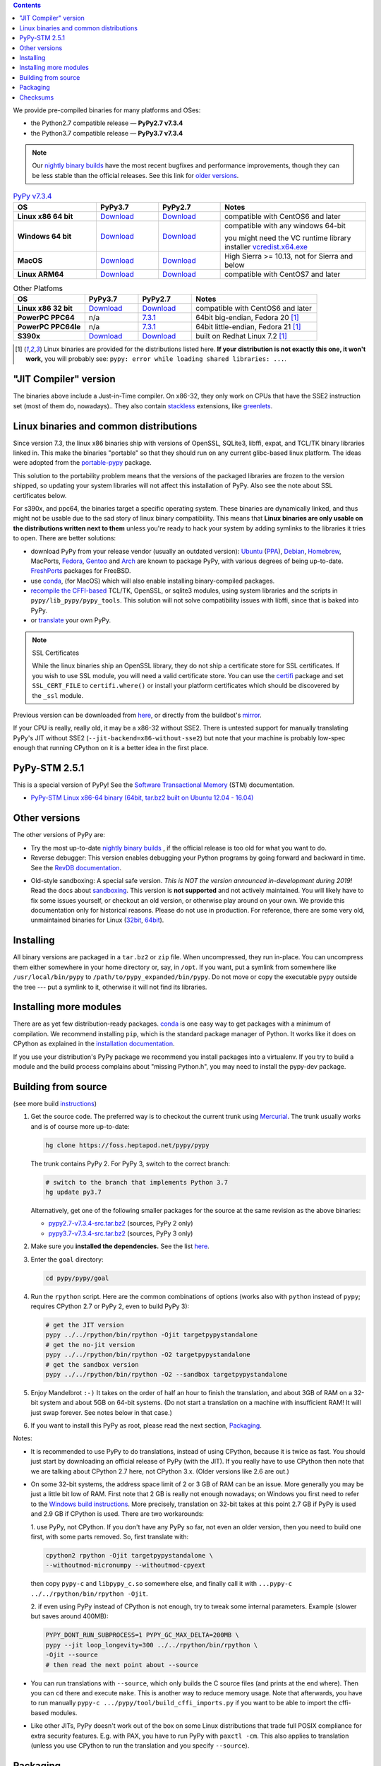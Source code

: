 .. title: Download (advanced)
.. slug: download_advanced
.. date: 2020-11-21 16:14:02 UTC
.. tags:
.. category:
.. link:
.. description:

.. contents::
    :depth: 2

We provide pre-compiled binaries for many platforms and OSes:

* the Python2.7 compatible release — **PyPy2.7 v7.3.4**

* the Python3.7 compatible release — **PyPy3.7 v7.3.4**

.. note::

  Our `nightly binary builds`_ have the most recent bugfixes and performance
  improvements, though they can be less stable than the official releases. See
  this link for `older versions`_.

.. _`nightly binary builds`: https://buildbot.pypy.org/nightly/
.. _`older versions`: https://downloads.python.org/pypy/

..
  table start

..
  Anonymous tags work, this kind of tag doesn't ``Download <linux64-pypy3.7>``

.. list-table:: `PyPy v7.3.4`_
   :widths: 20 15 15 35
   :header-rows: 1

   * - OS
     - PyPy3.7
     - PyPy2.7
     - Notes

   * - **Linux x86 64 bit**
     - Download__
     - Download__
     - compatible with CentOS6 and later

   * - **Windows 64 bit**
     - Download__
     - Download__
     - compatible with any windows 64-bit

       you might need the VC runtime library installer `vcredist.x64.exe`_

   * - **MacOS**

     - Download__
     - Download__
     - High Sierra >= 10.13, not for Sierra and below

   * - **Linux ARM64**

     - Download__
     - Download__
     - compatible with CentOS7 and later

.. __: https://downloads.python.org/pypy/pypy3.7-v7.3.4-linux64.tar.bz2
.. __: https://downloads.python.org/pypy/pypy2.7-v7.3.4-linux64.tar.bz2

.. __: https://downloads.python.org/pypy/pypy3.7-v7.3.4-win64.zip
.. __: https://downloads.python.org/pypy/pypy2.7-v7.3.4-win64.zip

.. __: https://downloads.python.org/pypy/pypy3.7-v7.3.4-osx64.tar.bz2
.. __: https://downloads.python.org/pypy/pypy2.7-v7.3.4-osx64.tar.bz2

.. __: https://downloads.python.org/pypy/pypy3.7-v7.3.4-aarch64.tar.bz2
.. __: https://downloads.python.org/pypy/pypy2.7-v7.3.4-aarch64.tar.bz2

.. _`PyPy v7.3.4`: https://doc.pypy.org/en/latest/release-v7.3.4.html
.. _`vcredist.x64.exe`: https://www.microsoft.com/en-us/download/details.aspx?id=52685

..
  table finish


.. list-table:: Other Platfoms
   :widths: 20 15 15 35
   :header-rows: 1

   * - OS
     - PyPy3.7
     - PyPy2.7
     - Notes

   * - **Linux x86 32 bit**

     - Download__
     - Download__
     - compatible with CentOS6 and later

   * - **PowerPC PPC64**

     - n/a
     - 7.3.1__
     - 64bit big-endian, Fedora 20 [1]_

   * - **PowerPC PPC64le**

     - n/a
     - 7.3.1__
     - 64bit little-endian, Fedora 21 [1]_

   * - **S390x**

     - Download__
     - Download__
     - built on Redhat Linux 7.2 [1]_


.. __: https://downloads.python.org/pypy/pypy3.7-v7.3.4-linux32.tar.bz2
.. __: https://downloads.python.org/pypy/pypy2.7-v7.3.4-linux32.tar.bz2

.. __: https://downloads.python.org/pypy/pypy2.7-v7.3.1-ppc64.tar.bz2

.. __: https://downloads.python.org/pypy/pypy2.7-v7.3.1-ppc64le.tar.bz2

.. __: https://downloads.python.org/pypy/pypy3.7-v7.3.4-s390x.tar.bz2
.. __: https://downloads.python.org/pypy/pypy2.7-v7.3.4-s390x.tar.bz2

.. [1]
  Linux binaries are provided for the
  distributions listed here.  **If your distribution is not exactly this
  one, it won't work,** you will probably see:
  ``pypy: error while loading shared libraries: ...``.

.. _`Default (with a JIT Compiler)`:

"JIT Compiler" version
-------------------------------

The binaries above include a Just-in-Time compiler. On x86-32, they only work on
CPUs that have the SSE2 instruction set (most of them do, nowadays).. They also
contain `stackless`_ extensions, like `greenlets`_.

Linux binaries and common distributions
---------------------------------------

Since version 7.3, the linux x86 binaries ship with versions
of OpenSSL, SQLite3, libffi, expat, and TCL/TK binary libraries linked in. This
make the binaries "portable" so that they should run on any current glibc-based
linux platform. The ideas were adopted from the `portable-pypy`_ package.

This solution to the portability problem means that the versions of the
packaged libraries are frozen to the version shipped, so updating your system
libraries will not affect this installation of PyPy. Also see the note about
SSL certificates below.

For s390x, and ppc64, the binaries target a specific operating system.
These binaries are dynamically linked, and thus might not be usable due to the
sad story of linux binary compatibility.  This means that **Linux binaries are
only usable on the distributions written next to them** unless you're ready to
hack your system by adding symlinks to the libraries it tries to open.  There
are better solutions:

* download PyPy from your release vendor (usually an outdated
  version): `Ubuntu`_ (`PPA`_), `Debian`_, `Homebrew`_, MacPorts,
  `Fedora`_, `Gentoo`_ and `Arch`_ are known to package PyPy, with various
  degrees of being up-to-date. FreshPorts_ packages for FreeBSD.

* use conda_, (for MacOS) which will also enable installing binary-compiled
  packages.

* `recompile the CFFI-based`_ TCL/TK, OpenSSL, or sqlite3 modules, using system
  libraries and the scripts in ``pypy/lib_pypy/pypy_tools``. This solution will
  not solve compatibility issues with libffi, since that is baked into PyPy.

* or translate_ your own PyPy.

.. note::

    SSL Certificates

    While the linux binaries ship an OpenSSL library, they do not ship a
    certificate store for SSL certificates. If you wish to use SSL module,
    you will need a valid certificate store. You can use the `certifi`_ package
    and set ``SSL_CERT_FILE`` to ``certifi.where()`` or install your platform
    certificates which should be discovered by the ``_ssl`` module.


.. _`Ubuntu`: https://packages.ubuntu.com/search?keywords=pypy&searchon=names
.. _`PPA`: https://launchpad.net/~pypy/+archive/ppa
.. _`Debian`: https://packages.debian.org/sid/pypy
.. _`Fedora`: https://fedoraproject.org/wiki/Features/PyPyStack
.. _`Gentoo`: https://packages.gentoo.org/package/dev-python/pypy
.. _`Homebrew`: https://github.com/Homebrew/homebrew-core/blob/master/Formula/pypy.rb
.. _`Arch`: https://wiki.archlinux.org/index.php/PyPy
.. _`portable-pypy`: https://github.com/squeaky-pl/portable-pypy#portable-pypy-distribution-for-linux
.. _`recompile the CFFI-based`: https://doc.pypy.org/en/latest/build.html#build-cffi-import-libraries-for-the-stdlib
.. _`certifi`: https://pypi.org/project/certifi/
.. _conda: https://conda-forge.org/blog/posts/2020-03-10-pypy/


Previous version can be downloaded from here__, or directly from the buildbot's
mirror_.

.. __: https://downloads.python.org/pypy/
.. _mirror: https://buildbot.pypy.org/mirror/
.. _FreshPorts: https://www.freshports.org/lang/pypy


If your CPU is really, really old, it may be a x86-32 without SSE2.
There is untested support for manually translating PyPy's JIT without
SSE2 (``--jit-backend=x86-without-sse2``) but note that your machine
is probably low-spec enough that running CPython on it is a better
idea in the first place.

PyPy-STM 2.5.1
--------------

This is a special version of PyPy!  See the `Software Transactional
Memory`_ (STM) documentation.

* `PyPy-STM Linux x86-64 binary (64bit, tar.bz2 built on Ubuntu 12.04 - 16.04)`__

.. _`Software Transactional Memory`: https://doc.pypy.org/en/latest/stm.html
.. __: https://downloads.python.org/pypy/pypy-stm-2.5.1-linux64.tar.bz2


.. _`Other versions (without a JIT)`:

Other versions
--------------

The other versions of PyPy are:

* Try the most up-to-date `nightly binary builds`_ , if the official
  release is too old for what you want to do.

* Reverse debugger: This version enables debugging your Python
  programs by going forward and backward in time.  See the `RevDB
  documentation`__.

.. __: https://foss.heptapod.net/pypy/revdb/

* Old-style sandboxing: A special safe version.
  *This is NOT the version announced in-development during 2019!*
  Read the docs about sandboxing_.
  This version is **not supported** and not actively maintained.  You
  will likely have to fix some issues yourself, or checkout an old
  version, or otherwise play around on your own.  We provide this
  documentation only for historical reasons.  Please do not use in
  production.  For reference, there are some very old, unmaintained
  binaries for Linux (32bit__, 64bit__).

.. __: https://downloads.python.org/pypy/pypy-1.8-sandbox-linux64.tar.bz2
.. __: https://downloads.python.org/pypy/pypy-1.8-sandbox-linux.tar.bz2
.. _`sandbox docs`: https://doc.pypy.org/en/latest/sandbox.html

.. _`nightly binary builds`: https://buildbot.pypy.org/nightly/

Installing
----------

All binary versions are packaged in a ``tar.bz2`` or ``zip`` file.  When
uncompressed, they run in-place.  You can uncompress them
either somewhere in your home directory or, say, in ``/opt``.
If you want, put a symlink from somewhere like
``/usr/local/bin/pypy`` to ``/path/to/pypy_expanded/bin/pypy``.  Do
not move or copy the executable ``pypy`` outside the tree --- put
a symlink to it, otherwise it will not find its libraries.


Installing more modules
-----------------------

There are as yet few distribution-ready packages. `conda`_ is one easy
way to get packages with a minimum of compilation.
We recommend installing ``pip``, which is the standard package
manager of Python.  It works like it does on CPython as explained in the
`installation documentation`_.

If you use your distribution's PyPy package we recommend you install packages
into a virtualenv. If you try to build a module and the build process complains
about "missing Python.h", you may need to install the pypy-dev package.

.. _installation documentation: https://doc.pypy.org/en/latest/install.html

.. _translate:

Building from source
--------------------

(see more build instructions_)


1. Get the source code.  The preferred way is to checkout the current
   trunk using Mercurial_.  The trunk usually works and is of course
   more up-to-date:

   .. code-block:: bash

     hg clone https://foss.heptapod.net/pypy/pypy

   The trunk contains PyPy 2.  For PyPy 3, switch to the correct branch:

   .. code-block:: bash

     # switch to the branch that implements Python 3.7
     hg update py3.7

   Alternatively, get one of the following smaller packages for the source at
   the same revision as the above binaries:

   * `pypy2.7-v7.3.4-src.tar.bz2`__ (sources, PyPy 2 only)
   * `pypy3.7-v7.3.4-src.tar.bz2`__ (sources, PyPy 3 only)

   .. __: https://downloads.python.org/pypy/pypy2.7-v7.3.4-src.tar.bz2
   .. __: https://downloads.python.org/pypy/pypy3.7-v7.3.4-src.tar.bz2


2. Make sure you **installed the dependencies.**  See the list here__.

   .. __: https://pypy.readthedocs.org/en/latest/build.html#install-build-time-dependencies

3. Enter the ``goal`` directory:

   .. code-block:: bash

     cd pypy/pypy/goal

4. Run the ``rpython`` script.  Here are the common combinations
   of options (works also with ``python`` instead of ``pypy``;
   requires CPython 2.7 or PyPy 2, even to build PyPy 3):

   .. code-block:: bash

     # get the JIT version
     pypy ../../rpython/bin/rpython -Ojit targetpypystandalone
     # get the no-jit version
     pypy ../../rpython/bin/rpython -O2 targetpypystandalone
     # get the sandbox version
     pypy ../../rpython/bin/rpython -O2 --sandbox targetpypystandalone

5. Enjoy Mandelbrot ``:-)``  It takes on the order of half an hour to
   finish the translation, and about 3GB of RAM on a 32-bit system
   and about 5GB on 64-bit systems.  (Do not start a translation on a
   machine with insufficient RAM!  It will just swap forever.  See
   notes below in that case.)

6. If you want to install this PyPy as root, please read the next section,
   Packaging_.

Notes:

* It is recommended to use PyPy to do translations, instead of using CPython,
  because it is twice as fast.  You should just start by downloading an
  official release of PyPy (with the JIT).  If you really have to use CPython
  then note that we are talking about CPython 2.7 here, not CPython 3.x.
  (Older versions like 2.6 are out.)

* On some 32-bit systems, the address space limit of 2 or 3 GB of RAM
  can be an issue.  More generally you may be just a little bit low of
  RAM.  First note that 2 GB is really not enough nowadays; on Windows
  you first need to refer to the `Windows build instructions`_.  More
  precisely, translation on 32-bit takes at this point 2.7 GB if PyPy is
  used and 2.9 GB if CPython is used.  There are two workarounds:

  1. use PyPy, not CPython.  If you don't have any PyPy so far, not even
  an older version, then you need to build one first, with some parts
  removed.  So, first translate with:

  .. code-block:: shell

     cpython2 rpython -Ojit targetpypystandalone \
     --withoutmod-micronumpy --withoutmod-cpyext

  then copy ``pypy-c`` and ``libpypy_c.so`` somewhere else, and finally
  call it with ``...pypy-c ../../rpython/bin/rpython -Ojit``.

  2. if even using PyPy instead of CPython is not enough, try to tweak
  some internal parameters.  Example (slower but saves around 400MB):

  .. code-block:: bash

    PYPY_DONT_RUN_SUBPROCESS=1 PYPY_GC_MAX_DELTA=200MB \
    pypy --jit loop_longevity=300 ../../rpython/bin/rpython \
    -Ojit --source
    # then read the next point about --source

* You can run translations with ``--source``, which only builds the C
  source files (and prints at the end where).  Then you can ``cd`` there
  and execute ``make``.  This is another way to reduce memory usage.
  Note that afterwards, you have to run manually ``pypy-c
  .../pypy/tool/build_cffi_imports.py`` if you want to be able to import
  the cffi-based modules.

* Like other JITs, PyPy doesn't work out of the box on some Linux
  distributions that trade full POSIX compliance for extra security
  features.  E.g. with PAX, you have to run PyPy with ``paxctl -cm``.
  This also applies to translation (unless you use CPython to run the
  translation and you specify ``--source``).

.. _instructions: https://pypy.readthedocs.org/en/latest/build.html
.. _`x86 (IA-32)`: https://en.wikipedia.org/wiki/IA-32
.. _`x86-64`: https://en.wikipedia.org/wiki/X86-64
.. _SSE2: https://en.wikipedia.org/wiki/SSE2
.. _`contact us`: contact.html
.. _`sandboxing`: features.html#sandboxing
.. _`stackless`: https://www.stackless.com/
.. _`greenlets`: https://pypy.readthedocs.org/en/latest/stackless.html#greenlets
.. _`Windows build instructions`: https://doc.pypy.org/en/latest/windows.html#preparing-windows-for-the-large-build
.. _`shadow stack`: https://pypy.readthedocs.org/en/latest/config/translation.gcrootfinder.html
.. _Mercurial: https://www.mercurial-scm.org/

Packaging
---------

Once PyPy is translated from source, a binary package similar to those
provided in the section `Default (with a JIT Compiler)`_ above can be
created with the ``package.py`` script:

.. code-block:: bash

    cd ./pypy/pypy/tool/release/
    python package.py --help  # for information
    python package.py --archive-name pypy-my-own-package-name

It is recommended to use package.py because custom scripts will
invariably become out-of-date.  If you want to write custom scripts
anyway, note an easy-to-miss point: some modules are written with CFFI,
and require some compilation.  If you install PyPy as root without
pre-compiling them, normal users will get errors:

* PyPy 2.5.1 or earlier: normal users would see permission errors.
  Installers need to run ``pypy -c "import gdbm"`` and other similar
  commands at install time; the exact list is in `package.py`_.  Users
  seeing a broken installation of PyPy can fix it after-the-fact if they
  have sudo rights, by running once e.g. ``sudo pypy -c "import gdbm``.

* PyPy 2.6 and later: anyone would get ``ImportError: no module named
  _gdbm_cffi``.  Installers need to run ``pypy _gdbm_build.py`` in the
  ``lib_pypy`` directory during the installation process (plus others;
  see the exact list in `package.py`_).  Users seeing a broken
  installation of PyPy can fix it after-the-fact, by running ``pypy
  /path/to/lib_pypy/_gdbm_build.py``.  This command produces a file
  called ``_gdbm_cffi.pypy-41.so`` locally, which is a C extension
  module for PyPy.  You can move it at any place where modules are
  normally found: e.g. in your project's main directory, or in a
  directory that you add to the env var ``PYTHONPATH``.

.. _`package.py`: https://foss.heptapod.net/pypy/pypy/-/blob/release-pypy3.7-v7.3.4/pypy/tool/release/package.py


..
  checksum start

Checksums
---------

Here are the checksums for latest downloads

pypy3.7-7.3.5 sha256::

    c01e59167a26976e764f7b230f6febe0af59982911cd727c551191aed0a843c4  pypy3.7-v7.3.5rc2-aarch64.tar.bz2
    7f8e55f34bf9422576a501c22ae8b82d5d6ffcbf40251a9daf53b5d8d96c2f43  pypy3.7-v7.3.5rc2-linux32.tar.bz2
    93f9ccf44ec92145cf2fe17ac98a07f0adc08866b001c7f023b64a3729ed9710  pypy3.7-v7.3.5rc2-linux64.tar.bz2
    4902ac65329447f2451d2b2b264a12fb95d97a4bb734c75410d2b5abc6e6de52  pypy3.7-v7.3.5rc2-osx64.tar.bz2
    f0d4bbbe4000c836c17168cc709b233b6184039aad69bc9929c415a92bc462a9  pypy3.7-v7.3.5rc2-s390x.tar.bz2
    b1ac30e5e7cd8d04c4472b5c4a71a414d6b0cf08a2026fd1bfc84994598abfda  pypy3.7-v7.3.5rc2-src.tar.bz2
    c6c004550444c2f8749d7e34bcdfe404333b5f4bdf08af7745e28371c8358050  pypy3.7-v7.3.5rc2-src.zip
    ea41d9e5cb94c7b9e7df2652b74fcc1018ce3e786c9636791b70e46d90e7e8ac  pypy3.7-v7.3.5rc2-win64.zip

    8dcd20e35e26bf92ce08fc8c97350acb4c773e19a78a89d3b4f28a8be63006d3  pypy3.7-v7.3.5rc1-aarch64.tar.bz2
    04573fd71618d5c26b0828dd306fa02e9eece8a33a020081e55b60d9a6bc6240  pypy3.7-v7.3.5rc1-linux32.tar.bz2
    97c1142f7ac99af03b2c56eb379af6e9ed4eef7d0d37675f4ca5ec33c841d62f  pypy3.7-v7.3.5rc1-linux64.tar.bz2
    f4893667f0b978deb891b0b7d91a1117e25299f19c65b31281c40e87dea523d3  pypy3.7-v7.3.5rc1-osx64.tar.bz2
    2880cfa6349aebc5c28aff5df06cabb8c8733dc7090f7f36410eb9ff3def37bc  pypy3.7-v7.3.5rc1-s390x.tar.bz2
    ddccb7e8b24523f3f0e31e6c34b3a61c260b895ac9c7567f560f8ceda675fef8  pypy3.7-v7.3.5rc1-src.tar.bz2
    f39baa99eb0cb4d1505cd43676f86c54cae142f88b9b875542520b8596368ba7  pypy3.7-v7.3.5rc1-src.zip
    ab8c5e6bf756f6dda2eba5c2e8d65d8d5de9b3a2c54f2f7a3dfb4f111e40ba0d  pypy3.7-v7.3.5rc1-win64.zip

pypy2.7-7.3.5 sha256::

    8250c8db8f227aec3d85f8866f8ad78d925ed338a5622f64c22d6a7fb0963b5a  pypy2.7-v7.3.5rc2-aarch64.tar.bz2
    978ed1e445809adbaa0ca593abd445384c28d72344bf67184b5cee5e0f76fc3c  pypy2.7-v7.3.5rc2-linux32.tar.bz2
    a933976a2adc840d07be9ed4ac1dc1b1986fd68f875c4258ed214a2ce9f5f659  pypy2.7-v7.3.5rc2-linux64.tar.bz2
    cbdfe3f9e49cb96b5b182b19ce257a086dbb7204ba01c178db13b4e6272a3260  pypy2.7-v7.3.5rc2-osx64.tar.bz2
    da2bf8e5e8f03f10ffd8c7e970e20ff702a91fc44a6bd0de51f1a79401804e79  pypy2.7-v7.3.5rc2-s390x.tar.bz2
    b47ce66e8d716b22e7b78f1ec0e2d212a27afd355adcb94e00b6d76ffa9a513f  pypy2.7-v7.3.5rc2-src.tar.bz2
    b031352443dff2202fcc0ee131887a232214363af1d87ba35886dc683b18eb85  pypy2.7-v7.3.5rc2-src.zip
    47a355033a4c61e679f5ed34274a320adda8df2c27ed313bda0841dc8e11a354  pypy2.7-v7.3.5rc2-win64.zip

    4431bc2193f76b97add9726420c6d6ab14b46178e9cfeade5f596016b66b6549  pypy2.7-v7.3.5rc1-aarch64.tar.bz2
    b0d2432bf50bfeeb00e91e048db6df1bba40ca54b0d19d9f61db0f3a4e6e2bf5  pypy2.7-v7.3.5rc1-linux32.tar.bz2
    5a81b1e5733351a1e27e8072f474c60d24ab987dc1355873861b69961da425f5  pypy2.7-v7.3.5rc1-linux64.tar.bz2
    d2e3077b6c0a84e07af5e4c5eb9c883e54bf649ef982dd5310b3e8e68dfffc0e  pypy2.7-v7.3.5rc1-osx64.tar.bz2
    5d6a52bbed77855303dadf10a44c1f5e07920ad28948ecf6f13c57eed0c95f8b  pypy2.7-v7.3.5rc1-s390x.tar.bz2
    45639e3b398f1dbac54f35e2aebc4770432519dd8838e0190708f1dcfa945356  pypy2.7-v7.3.5rc1-src.tar.bz2
    67329cae37163b4838bb5768dd04ebc75ce1bbb0a62b74da404587f7344d80fc  pypy2.7-v7.3.5rc1-src.zip
    6d36595d6cf6f61c33c0e36ae47d9f84abe1ab99cee6cb910a2517d4d3db6cb0  pypy2.7-v7.3.5rc1-win64.zip

pypy3.7-7.3.4 sha256::

    a4148fa73b74a091e004e1f378b278c0b8830984cbcb91e10fa31fd915c43efe  pypy3.7-v7.3.4-aarch64.tar.bz2
    04de1a2e80530f3d74abcf133ec046a0fb12d81956bc043dee8ab4799f3b77eb  pypy3.7-v7.3.4-linux32.tar.bz2
    09d7298b44a38648a87995ec06e1e093761644e50f547c8bb0b2d7f4fe433548  pypy3.7-v7.3.4-linux64.tar.bz2
    8a4f0e6c7e3845820202bf7f46b48e36886ceb820ff0767963fd74091c4f5d13  pypy3.7-v7.3.4-osx64.tar.bz2
    7d6fb180c359a66a158ef6e81eeca88fbabbb62656a1700f425a70db18de2a0f  pypy3.7-v7.3.4-s390x.tar.bz2
    74d3c1e79f3fc7d384ffb32d3d2a95c2d5f61b81091eccce12ac76030d96ad08  pypy3.7-v7.3.4-src.tar.bz2
    80d4da3aaeb8b4cc5e4e4ea747f2e468e9f448da549aa7ada4d59c24380cda43  pypy3.7-v7.3.4-src.zip
    0ff4e4653f1ff0653f105680eb101c64c857fa8f828a54a61b02f65c94b5d262  pypy3.7-v7.3.4-win64.zip

pypy2.7-7.3.4 sha256::

    9e741162ce486b14fbcf5aa377796d26b0529a9352fb602ee8b66c005f8420d1  pypy2.7-v7.3.4-aarch64.tar.bz2
    653cc3f0612399e494021027f4463d62639dffa4345736a16d0704f3f8a61d5f  pypy2.7-v7.3.4-linux32.tar.bz2
    d3f7b0625e770d9be62201765d7d2316febc463372fba9c93a12969d26ae03dd  pypy2.7-v7.3.4-linux64.tar.bz2
    ee7bf42ce843596521e02c763408a5164d18f23c9617f1b8e032ce0675686582  pypy2.7-v7.3.4-osx64.tar.bz2
    f19b70ca5bd918d1349444be775bc2194c8165b0140e6e8b87c3ee101765a5ba  pypy2.7-v7.3.4-s390x.tar.bz2
    ff9b928237767efe08ccfba79dae489519b3c768fb6e3af52d39c2a8a1c21ca4  pypy2.7-v7.3.4-src.tar.bz2
    e0811ecc272fee58e01b95c4c12f23b115a3e64075a1b50dcefe8faaa6cca869  pypy2.7-v7.3.4-src.zip
    1080012d7a3cea65182528259b51d52b1f61a3717377c2d9ba11ef36e06162d5  pypy2.7-v7.3.4-win64.zip

pypy3.7-7.3.3 sha256::

    ee4aa041558b58de6063dd6df93b3def221c4ca4c900d6a9db5b1b52135703a8  pypy3.7-v7.3.3-aarch64.tar.bz2
    7d81b8e9fcd07c067cfe2f519ab770ec62928ee8787f952cadf2d2786246efc8  pypy3.7-v7.3.3-linux32.tar.bz2
    37e2804c4661c86c857d709d28c7de716b000d31e89766599fdf5a98928b7096  pypy3.7-v7.3.3-linux64.tar.bz2
    d72b27d5bb60813273f14f07378a08822186a66e216c5d1a768ad295b582438d  pypy3.7-v7.3.3-osx64.tar.bz2
    92000d90b9a37f2e9cb7885f2a872adfa9e48e74bf7f84a8b8185c8181f0502d  pypy3.7-v7.3.3-s390x.tar.bz2
    f6c96401f76331e474cca2d14437eb3b2f68a0f27220a6dcbc537445fe9d5b78  pypy3.7-v7.3.3-src.tar.bz2
    9e4756903b14c5f971989a2f5a4de6ee19b21a59f2a798b3ad2ad0e71b2582a5  pypy3.7-v7.3.3-src.zip
    a282ce40aa4f853e877a5dbb38f0a586a29e563ae9ba82fd50c7e5dc465fb649  pypy3.7-v7.3.3-win32.zip

pypy3.6-7.3.3 sha256::

    bc82cf7f0182b942a2cfad4a0d167f364bfbf18f434e100a2fe62bc88547ac9b  pypy3.6-v7.3.3-aarch64.tar.bz2
    f183c61e66fd2c536a65695bd7ff770748c2884c235a589b9c6ac63690770c69  pypy3.6-v7.3.3-linux32.tar.bz2
    4fb85fdd516482cab727bb9473b066ff8fb672940dedf7ccc32bf92957d29e0a  pypy3.6-v7.3.3-linux64.tar.bz2
    84126fcb957f260de221244222152c981643144df1d817329781f555daa52e35  pypy3.6-v7.3.3-osx64.tar.bz2
    0de9c33ff3500c6e7fd273d0a6d341bc839b0298f697c4d6fe141f2b54c5c3e2  pypy3.6-v7.3.3-s390x.tar.bz2
    a23d21ca0de0f613732af4b4abb0b0db1cc56134b5bf0e33614eca87ab8805af  pypy3.6-v7.3.3-src.tar.bz2
    df534213c27c6ecc8e7d4f2a6950305301711ea3e132ec7a836959146761c9d8  pypy3.6-v7.3.3-src.zip
    b935253877b703d29b1b11f79e66944f1f88adb8a76f871abf765d4de9d25f8a  pypy3.6-v7.3.3-win32.zip

pypy2.7-7.3.3 sha256::

    23b145b7cfbaeefb6ee76fc8216c83b652ab1daffac490558718edbbd60082d8  pypy2.7-v7.3.3-aarch64.tar.bz2
    bfbc81874b137837a8ba8c517b97de29f5a336f7ec500c52f2bfdbd3580d1703  pypy2.7-v7.3.3-linux32.tar.bz2
    f412b602ccd6912ddee0e7523e0e38f4b2c7a144449c2cad078cffbdb66fd7b1  pypy2.7-v7.3.3-linux64.tar.bz2
    f34dc4f5ded1f6bcea05841aa9781b9307329e3ab755607917148568824ae0b0  pypy2.7-v7.3.3-osx64.tar.bz2
    8254a7fb98ea66c33324a403d06ccb052d616a4176ce0130591693ceeb011cf7  pypy2.7-v7.3.3-s390x.tar.bz2
    f63488051ba877fd65840bf8d53822a9c6423d947839023b8720139f4b6e2336  pypy2.7-v7.3.3-src.tar.bz2
    5ce67ea6afb0cf1a3e20bbd4bbd375e375f572d5325524f9c7760edf8521f029  pypy2.7-v7.3.3-src.zip
    b3e660dae8d25d8278fd6a0db77e76a16ac9a8c1dca22e7e103d39ed696dc69e  pypy2.7-v7.3.3-win32.zip

pypy3.6-7.3.2 sha256::

    164d6a0503c83dd328e1a6bf7fcb2b2e977c1d27c6fcc491a7174fd37bc32a12  pypy3.6-v7.3.2-aarch64.tar.bz2
    6fa871dedf5e60372231362d2ccb0f28f623d42267cabb49be11a3e10bee2726  pypy3.6-v7.3.2-linux32.tar.bz2
    d7a91f179076aaa28115ffc0a81e46c6a787785b2bc995c926fe3b02f0e9ad83  pypy3.6-v7.3.2-linux64.tar.bz2
    fd457bfeaf54aa69417b6aa4817df40e702dc8aaaf7e83ba005d391a1bddfa96  pypy3.6-v7.3.2-osx64.tar.bz2
    16afbaa245c016c054d9300c19433efcc76c50664ff2c86d913ff76ed0a729dc  pypy3.6-v7.3.2-s390x.tar.bz2
    fd6175fed63ff9fccd7886068078853078948d98afae9bd4f5554c6f7873c10d  pypy3.6-v7.3.2-src.tar.bz2
    edcbcd3598a91de3115f86550d1bc76ac46fc0a3e86a1e951769a993f6fbcbf0  pypy3.6-v7.3.2-src.zip
    13a39d46340afed20f11de24e9068968386e4bb7c8bd168662711916e2bf1da6  pypy3.6-v7.3.2-win32.zip

pypy3.7-7.3.2 sha256::

    c5c35a37917f759c19e2a6b3df3b4d56298faa2fae83c143469bcbda42ca5dd2  pypy3.7-v7.3.2-aarch64.tar.bz2
    34c7e1c7bd06e437ad43cc90a20f9444be1f0a264d0955e32098294c30274784  pypy3.7-v7.3.2-linux32.tar.bz2
    a285ddcbc909d68c648585fae4f33b0ba24961bb4e8fafe5874cf725d6e83df6  pypy3.7-v7.3.2-linux64.tar.bz2
    337dd4d9e529d2f221e0beb092236c18430e0564ab835c6bba425a1daf7c9958  pypy3.7-v7.3.2-osx64.tar.bz2
    d4ce71ebba148bf83c24fc963e8282c9b7f0c81fcf6b612301b8efe6bd7658d1  pypy3.7-v7.3.2-s390x.tar.bz2
    9274186eb0c28716a8c6134803b1df857bc3f496e25e50e605c4d95201c8817d  pypy3.7-v7.3.2-src.tar.bz2
    23363123c607058dac29995cf281c4609a8d8d278841a8f05ea8559bdb1678a8  pypy3.7-v7.3.2-src.zip
    e3c589be07760bc3042981c379b7fd1603e832a4db426075f09e090473846a96  pypy3.7-v7.3.2-win32.zip

pypy2.7-7.3.2 sha256::

    fce1f06f20ab8bcacb9ac1c33572d6425033de53c3a93fbd5391189cc3e106cb  pypy2.7-v7.3.2-aarch64.tar.bz2
    78f30ac17abe3cc077fc2456ef55adb51b052c5126011b2a32bacc858acaca7d  pypy2.7-v7.3.2-linux32.tar.bz2
    8d4f08116a97153a0f739de8981874d544b564cbc87dd064cca33f36c29da13b  pypy2.7-v7.3.2-linux64.tar.bz2
    10ca57050793923aea3808b9c8669cf53b7342c90c091244e9660bf797d397c7  pypy2.7-v7.3.2-osx64.tar.bz2
    042d5e99f660de098de979c4b27f7f8c1332d904db379bb2bf2c3402729749bb  pypy2.7-v7.3.2-s390x.tar.bz2
    8189480d8350ad6364d05c2b39fd7d832644d4b1cd018f785126389df45928d1  pypy2.7-v7.3.2-src.tar.bz2
    d891c55f4e657b5e3fe609cee02b2288790abb5554a544ca047f088310d129c4  pypy2.7-v7.3.2-src.zip
    0fd62265e0421a02432f10a294a712a5e784a8e061375e6d8ea5fd619be1be62  pypy2.7-v7.3.2-win32.zip

pypy2.7-7.3.1 sha256::

    094f23ab262e666d8740bf27459a6b1215a628dad9b6c2a88f1ed5c793fab267  pypy2.7-v7.3.1-aarch64.tar.bz2
    cd155d06cd0956d9de4a16e8a6bdf0722cb45b5bc4bbf805825d393ebd6690ad  pypy2.7-v7.3.1-linux32.tar.bz2
    be74886547df7bf7094096a11fc0a48496779d0d1b71901797b0c816f92caca3  pypy2.7-v7.3.1-linux64.tar.bz2
    dfd4651243441d2f8f1c348e9ecc09848642d0c31bb323aa8ac320e5b9f232f0  pypy2.7-v7.3.1-osx64.tar.bz2
    1b65e085118e44ac57d38a9ba79516c68bf1fdcd65c81c66b5b5ffff06b4463b  pypy2.7-v7.3.1-ppc64.tar.bz2
    d81c7177e25bd8b1c99081e32362a29ee467ccd310b17a11161f4a9b96222b20  pypy2.7-v7.3.1-ppc64le.tar.bz2
    71ad5132a6fd32af0b538c17ebd1e0bfe5f5dfa74b129bce242bd28357bf35fc  pypy2.7-v7.3.1-s390x.tar.bz2
    fa3771514c8a354969be9bd3b26d65a489c30e28f91d350e4ad2f4081a9c9321  pypy2.7-v7.3.1-src.tar.bz2
    71d764c94f467f9dd75b6af086e2b69e0d520bf6227bcb39055c24c799c135be  pypy2.7-v7.3.1-src.zip
    e3c0dfb385d9825dd7723f26576d55d43ed92f1178f2399ab39e9fa11621a47b  pypy2.7-v7.3.1-win32.zip

pypy3.6-7.3.1 sha256::

    0069bc3c1570b935f1687f5e128cf050cd7229309e48fad2a2bf2140d43ffcee  pypy3.6-v7.3.1-aarch64.tar.bz2
    2e7a818c67f3ac0708e4d8cdf1961f30cf9586b3f3ca2f215d93437c5ea4567b  pypy3.6-v7.3.1-linux32.tar.bz2
    f67cf1664a336a3e939b58b3cabfe47d893356bdc01f2e17bc912aaa6605db12  pypy3.6-v7.3.1-linux64.tar.bz2
    d9c1778cd1ba37e129b495ea0f35ccdd9b68f5cd9d33ef0ce24e955c16d8840b  pypy3.6-v7.3.1-osx64.tar.bz2
    ee02b3e65f0ca49dc09850b57835c2b65d1234f26f7991027ca6d65fadbaa4d9  pypy3.6-v7.3.1-ppc64.tar.bz2
    089fd806629ebf79cb0cb4b0c303d8665f360903b79f0df9214b58dbc42e8231  pypy3.6-v7.3.1-ppc64le.tar.bz2
    147592888e25678c1ae1c2929dc7420b3a0990117fdb25f235cb22476b4e4b5a  pypy3.6-v7.3.1-s390x.tar.bz2
    0c2cc3229da36c6984baee128c8ff8bb4516d69df1d73275dc4622bf249afa83  pypy3.6-v7.3.1-src.tar.bz2
    91e7ba30519f2c4c1833280acfb660b48392ef57c5ed0fa4e8af78587a7b8f20  pypy3.6-v7.3.1-src.zip
    752fbe8c4abee6468e5ce22af82818f821daded36faa65f3d69423f9c217007a  pypy3.6-v7.3.1-win32.zip

pypy2.7-7.3.0 sha256::

    a3dd8d5e2a656849fa344dce4679d854a19bc4a096a0cf62b46a1be127a5d56c  pypy2.7-v7.3.0-aarch64.tar.bz2
    eac1308b7d523003a5f6d20f58406d52ab14611bcec750122ae513a5a35110db  pypy2.7-v7.3.0-linux32.tar.bz2
    f4950a54378ac637da2a6defa52d6ffed96af12fcd5d74e1182fb834883c9826  pypy2.7-v7.3.0-linux64.tar.bz2
    ca7b056b243a6221ad04fa7fc8696e36a2fb858396999dcaa31dbbae53c54474  pypy2.7-v7.3.0-osx64.tar.bz2
    82e62869812aa2953a4f83e96c813cbc52973dfa5e42605e72b6610ac13f2481  pypy2.7-v7.3.0-ppc64.tar.bz2
    592a6db77270b922ffa13cbeced9eabbc36c532ded9fc145f6a19073d3e78499  pypy2.7-v7.3.0-ppc64le.tar.bz2
    d254b82a00021339762198e41ba7f72316010d0f9bd4dcd7b0755185da9c005e  pypy2.7-v7.3.0-s390x.tar.bz2
    b0b25c7f8938ab0fedd8dedf26b9e73c490913b002b484c1b2f19d5844a518de  pypy2.7-v7.3.0-src.tar.bz2
    42dc84a277e7a5e635fe39bbd745f06135902c229a257123332b7555800d915b  pypy2.7-v7.3.0-src.zip
    a9e3c5c983edba0313a41d3c1ab55b080816c4129e67a6c272c53b9dbcdd97ec  pypy2.7-v7.3.0-win32.zip

pypy3.6-7.3.0 sha256::

    b900241bca7152254c107a632767f49edede99ca6360b9a064141267b47ef598  pypy3.6-v7.3.0-aarch64.tar.bz2
    7045b295d38ba0b5ee65bd3f078ca249fcf1de73fedeaab2d6ad78de2eab0f0e  pypy3.6-v7.3.0-linux32.tar.bz2
    d3d549e8f43de820ac3385b698b83fa59b4d7dd6cf3fe34c115f731e26ad8856  pypy3.6-v7.3.0-linux64.tar.bz2
    87b2545dad75fe3027b4b2108aceb9fdadcdd24e61ae312ac48b449fdd452bf3  pypy3.6-v7.3.0-osx64.tar.bz2
    e2587e8da2abb12a86bf75941ce739124d2a1156367a9a3d729ac31d0841c300  pypy3.6-v7.3.0-ppc64.tar.bz2
    d6f3b701313df69483b43ebdd21b9652ae5e808b2eea5fbffe3b74b82d2e7433  pypy3.6-v7.3.0-ppc64le.tar.bz2
    0fe2f7bbf42ea88b40954d7de773a43179a44f40656f2f58201524be70699544  pypy3.6-v7.3.0-s390x.tar.bz2
    48d12c15fbcbcf4a32882a883195e1f922997cde78e7a16d4342b9b521eefcfa  pypy3.6-v7.3.0-src.tar.bz2
    8ae9efd0a2aadb19e892bbd07eca8ef51536296a3ef93964149aceba511e79ca  pypy3.6-v7.3.0-src.zip
    30e6870c4f3d8ef91890a6556a98080758000ba7c207cccdd86a8f5d358998c1  pypy3.6-v7.3.0-win32.zip

pypy2.7-7.2.0 sha256::

    57b0be053c6a5f069e23b843f38863cf7920f5eef7bc89f2e086e5c3a28a2ba9  pypy2.7-v7.2.0-aarch64.tar.bz2
    76d666e5aee54b519d6ec1af4ef0cbdc85f7f9276dd554e97deb026adfd0c936  pypy2.7-v7.2.0-linux32.tar.bz2
    05acf28e6a243026ecad933b9361d8f74b41f00818071b76b38c4694cc4c9599  pypy2.7-v7.2.0-linux64.tar.bz2
    36aa2f2440e762333569118dd0b3d5371d575c40966effa194d116c5453ddb52  pypy2.7-v7.2.0-osx64.tar.bz2
    fb51150a4ce94b0ca8587899ba69c41fc58a6b35c5340ea6926376ecb9cfcac4  pypy2.7-v7.2.0-ppc64.tar.bz2
    5c4224525657c29b815cb2c6b3f9bc5a267368cc6adf0fedb235a6052929f65f  pypy2.7-v7.2.0-ppc64le.tar.bz2
    bb7ae585ecb4d904c890e28a2c5b6bd379f57cc3d9e38ff45597ff54fa935eaa  pypy2.7-v7.2.0-s390x.tar.bz2
    55cb7757784fbe3952102447f65b27d80e6c885a464a7af1a9ce264492439dcc  pypy2.7-v7.2.0-src.tar.bz2
    897038550614d558f9f6718409b107e27903ef2b2b57ec250939d1b1ebdf0aba  pypy2.7-v7.2.0-src.zip
    956eeaaaac053e5d0917e77a3d2ad1933ab5561eb3e6e71235780b5aa5fd2bb7  pypy2.7-v7.2.0-win32.zip

pypy2.7-7.1.1 sha256::

    41ca390a76ca0d47b8353a0d6a20d5aab5fad8b0bb647b960d8c33e873d18ef5  pypy2.7-v7.1.1-linux32.tar.bz2
    73b09ef0860eb9ad7997af3030b22909806a273d90786d78420926df53279d66  pypy2.7-v7.1.1-linux64.tar.bz2
    31a17294dec96c2191885c776b4ee02112957dc874f7ba03e570537a77b78c35  pypy2.7-v7.1.1-osx64.tar.bz2
    1ef94c3a9c67c2335cee0b21753036b4696ed588b9d54b7b8036a6ae47f7001d  pypy2.7-v7.1.1-s390x.tar.bz2
    5f06bede6d71dce8dfbfe797aab26c8e35cb990e16b826914652dc093ad74451  pypy2.7-v7.1.1-src.tar.bz2
    d9b07a2954ad6dbde94feffd848311e2b5169563d33e3e9f17969579b01a4158  pypy2.7-v7.1.1-src.zip
    9c59226311f216a181e70ee7b5aa4d9665a15d00f24ae02acec9af7d96355f63  pypy2.7-v7.1.1-win32.zip

pypy2.7-7.1.0 sha256::

    44ec91e8cb01caab289d8763c203f3aaf288d14325a6c42692bd1ac4e870d758  pypy2.7-v7.1.0-linux32.tar.bz2
    fef176a29a2ef068c00c8098e59dab935ca6e956f089672b3f7351da95a034f5  pypy2.7-v7.1.0-linux64.tar.bz2
    8be43685ce718b0768387450fc6dc395d60809b778b6146c353ef67826022153  pypy2.7-v7.1.0-osx64.tar.bz2
    b065f55741bcb37863f1eca30ce91c9d79159371a6994100930cdc2ede3237bc  pypy2.7-v7.1.0-s390x.tar.bz2
    b051a71ea5b4fa27d0a744b28e6054661adfce8904dcc82500716b5edff5ce4b  pypy2.7-v7.1.0-src.tar.bz2
    e60ce30f9947844da43daaa7658adc0c05330681305225954114772f42df06ec  pypy2.7-v7.1.0-src.zip
    76658c9ad679d562b8b6a09d006caa666406337b9834ff56db16980c5e549f20  pypy2.7-v7.1.0-win32.zip

pypy3.6-7.2.0 sha256::

    f82dc9dc6c692417ee9727f23beae75364a5757ebdc657a2a1d0010ac3ad17ab  pypy3.6-v7.2.0-aarch64.tar.bz2
    45e99de197cb3e974cfc8d45e0076ad2066852e61e56b3eafd1237efafd2c43e  pypy3.6-v7.2.0-linux32.tar.bz2
    aa128e555ad0fe5c4c15104ae0903052bd232b6e3a73f5fe023d27b8fd0d6089  pypy3.6-v7.2.0-linux64.tar.bz2
    836abb0ec303b90a684533711ed3b8269d3e8c64805b595e410920abdea678ac  pypy3.6-v7.2.0-osx64.tar.bz2
    14021d196e393b3a6d2395ab94ceec347753715e37223efe4c50b7c141b351a2  pypy3.6-v7.2.0-ppc64.tar.bz2
    6aef73a3b68e9a6c062cadd83d3db16790960cf97401ca6f2aad2195e9b05c35  pypy3.6-v7.2.0-ppc64le.tar.bz2
    a11da8118064db102d159e9221319c428b298c4a87f26166fd6ae94be8d6ae0d  pypy3.6-v7.2.0-s390x.tar.bz2
    0d7c707df5041f1593fe82f29c40056c21e4d6cb66554bbd66769bd80bcbfafc  pypy3.6-v7.2.0-src.tar.bz2
    405ac35695dd374d5ea192cb44cb47231f9a65812cc7b6549df33df12ffe54db  pypy3.6-v7.2.0-src.zip
    c926f622bec24a8b348591d631717ace83b3a6c3c2dac02b157b622b97d1fc9c  pypy3.6-v7.2.0-win32.zip

pypy3.6-7.1.1 sha256::

    cb11ef4b0df569c28390b1ee93029159e1b90bfbad98df6abd629d5203b2abd9  pypy3.6-v7.1.1-linux32.tar.bz2
    8014f63b1a34b155548852c7bf73aab2d41ebddf2c8fb603dc9dd8509be93db0  pypy3.6-v7.1.1-linux64.tar.bz2
    a5c2f2bfa2b4a4d29e8a67baab95699b169054066df218a14f171bb84a6df0c0  pypy3.6-v7.1.1-osx64.tar.bz2
    4a91bf2d9a142b6dbf82b5301cb510535ae9a54e1645546b2e0735a7b5ed85ba  pypy3.6-v7.1.1-s390x.tar.bz2
    6a3ef876e3691a54f4cff045028ec3be94ab9beb2e99f051b83175302c1899a8  pypy3.6-v7.1.1-src.tar.bz2
    4a3ebeb767740f2dc0b886d02797d21d7d69f154cf951bb991c19bd485e6cae1  pypy3.6-v7.1.1-src.zip
    8b513b254de5f31890f5956569de9aec3a0a91d7aba72fc89d66901f4a8ccf49  pypy3.6-v7.1.1-win32.zip

pypy 3.6-v7.1.0 sha256::


    031bfac61210a6e161bace0691b854dc15d01b0e624dc0588c544ee5e1621a83  pypy3.6-v7.1.0-linux32.tar.bz2
    270dd06633cf03337e6f815d7235e790e90dabba6f4b6345c9745121006925fc  pypy3.6-v7.1.0-linux64.tar.bz2
    d46e005ba095cb4a7006079ffbf4fe63c18cf5e9d8ce9ce8383efc1a4863ab5b  pypy3.6-v7.1.0-osx64.tar.bz2
    243cd0cc188a94c1f064f402ae72b8ba4303eb3137eac53c53826472b8005098  pypy3.6-v7.1.0-s390x.tar.bz2
    faa81f469bb2a7cbd22c64f22d4b4ddc5a1f7c798d43b7919b629b932f9b1c6f  pypy3.6-v7.1.0-src.tar.bz2
    4858e7e8a0007bc3b381bd392208b28d30889a4e5a88a3c28e3d9dc4f25b654e  pypy3.6-v7.1.0-src.zip
    77a0576a3d518210467f0df2d0d9a1892c664566dc02f25d974c2dbc6b4749e7  pypy3.6-v7.1.0-win32.zip

